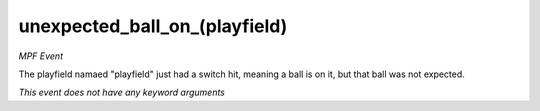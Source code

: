 unexpected_ball_on_(playfield)
==============================

*MPF Event*

The playfield namaed "playfield" just had a switch hit,
meaning a ball is on it, but that ball was not expected.

*This event does not have any keyword arguments*
